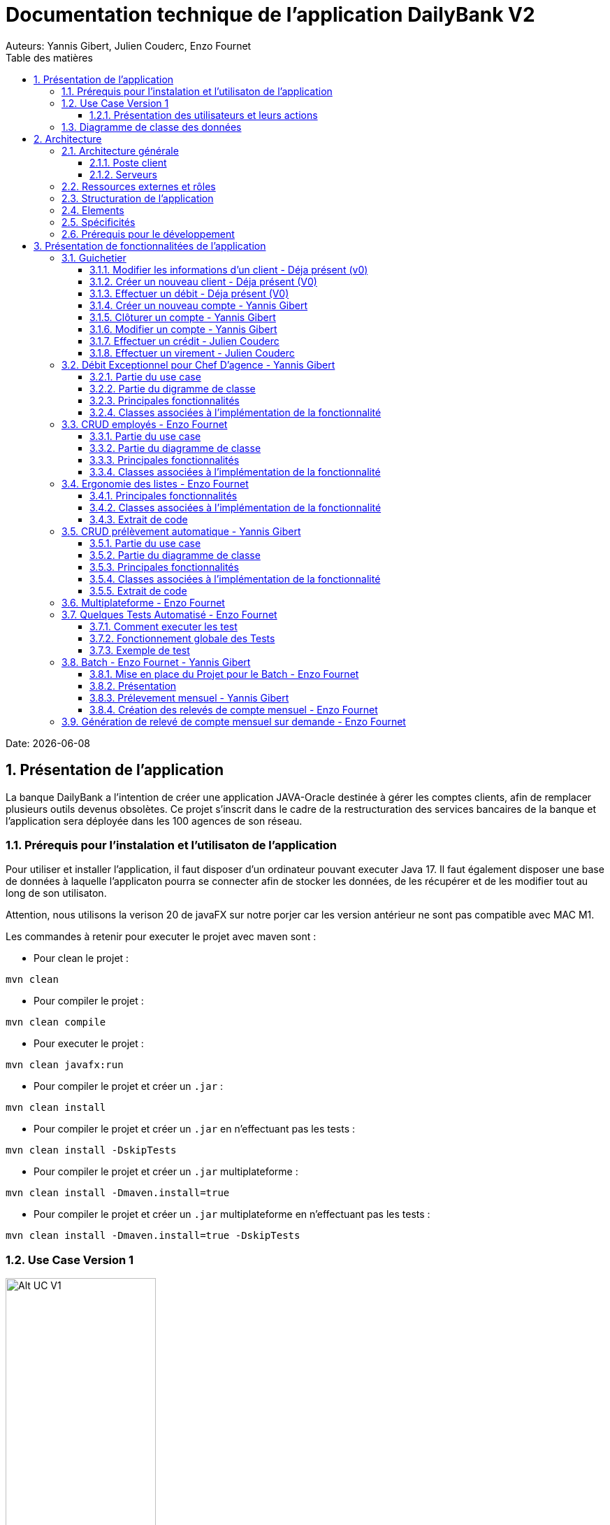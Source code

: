 = Documentation technique de l'application DailyBank V2
:doctype: book
:toc: center
:toclevels: 3
:toc-title: Table des matières
:sectnums:
Auteurs: Yannis Gibert, Julien Couderc, Enzo Fournet

Date: {docdate}

== Présentation de l'application

La banque DailyBank a l'intention de créer une application JAVA-Oracle destinée à gérer les comptes clients, afin de remplacer plusieurs outils devenus obsolètes. Ce projet s'inscrit dans le cadre de la restructuration des services bancaires de la banque et l'application sera déployée dans les 100 agences de son réseau.

=== Prérequis pour l'instalation et l'utilisaton de l'application

Pour utiliser et installer l'application, il faut disposer d'un ordinateur pouvant executer Java 17. Il faut également disposer une base de données à laquelle l'applicaton pourra se connecter afin de stocker les données, de les récupérer et de les modifier tout au long de son utilisaton.

Attention, nous utilisons la verison 20 de javaFX sur notre porjer car les version antérieur ne sont pas compatible avec MAC M1.

Les commandes à retenir pour executer le projet avec maven sont :

- Pour clean le projet : 
```bash
mvn clean
```
- Pour compiler le projet : 
```bash
mvn clean compile
```
- Pour executer le projet : 
```bash
mvn clean javafx:run
```
- Pour compiler le projet et créer un ``.jar`` : 
```bash
mvn clean install
```
- Pour compiler le projet et créer un ``.jar`` en n'effectuant pas les tests :  
```bash
mvn clean install -DskipTests
```
- Pour compiler le projet et créer un ``.jar`` multiplateforme : 
```bash
mvn clean install -Dmaven.install=true
```
- Pour compiler le projet et créer un ``.jar`` multiplateforme en n'effectuant pas les tests : 
```bash
mvn clean install -Dmaven.install=true -DskipTests
```

=== Use Case Version 1

image::RessourceAdoc/img/uc-initialv1.svg[Alt UC V1, 50%]


==== Présentation des utilisateurs et leurs actions

Dans la version actuelle du système, nous conservons les deux types d'utilisateurs existants : le chef d'agence et les guichetiers. Cependant, le chef d'agence bénéficie de privilèges et de droits supplémentaires au sein de son agence bancaire par rapport aux guichetiers.

En tant que chef d'agence, il est responsable de la gestion de son agence et dispose de droits étendus. Outre la possibilité de rendre inactif un client inscrit dans son agence, le chef d'agence peut également gérer les employés de l'agence. Cette fonctionnalité permet au chef d'agence de gérer efficacement l'équipe et d'attribuer des tâches spécifiques à chaque employé.

Il est important de noter que cette fonctionnalité n'est pas réciproque, car elle respecte la hiérarchie des rôles au sein de l'agence bancaire. Ainsi, les guichetiers ne peuvent pas gérer les autres employés, se limitant à leurs propres tâches et responsabilités.

Pour les guichetiers, en plus des fonctionnalités présentes dans la version précédente, telles que la modification des informations client, la création de nouveaux comptes et la consultation des comptes, des fonctionnalités supplémentaires sont ajoutées. Les guichetiers peuvent désormais créer de nouveaux comptes pour les clients, créditer les comptes des clients, effectuer des virements de compte à compte, ainsi que clôturer les comptes sélectionnés.

Ces nouvelles actions offrent aux guichetiers une plus grande autonomie et leur permettent d'effectuer des opérations courantes de gestion de compte de manière plus complète. Cependant, il est essentiel de prendre en compte les problématiques et les contraintes liées à ces utilisations afin de garantir la sécurité des transactions et la conformité aux règles bancaires en vigueur.

=== Diagramme de classe des données

Le diagramme de classes suivant représente la base de données pour notre systèm de gestion bnacaire DayliBank. 
Si dessous voila une explication des différentes classes et de leurs relations.

- Employe: Cette classe représente un employé de la banque. Elle a des attributs tels que nom, prenom, droitAcces, login et motPasse. On peut voir qu'il y a deux types d'employés définis par leurs relations avec la classe AgenceBancaire : ChefAgence (0..1) et Guichetiers (*). Cela signifie qu'une agence bancaire peut avoir un ou pas de chef d'agence et un nombre quelconque de guichetiers.

- AgenceBancaire: Cette classe représente une agence bancaire avec des attributs tels que nomAg et adressePostaleAg. Elle est liée aux classes Employe, Client et CompteCourant montrant les différentes interactions possibles dans l'agence
.
- Client: Cette classe représente un client de la banque. Un client peut avoir plusieurs comptes (CompteCourant) et est associé à une AgenceBancaire. Un attribut particulier ici est estInactif, qui indique si le compte du client est inactif.
CompteCourant: Cette classe représente un compte courant d'un client dans la banque. Il a des attributs comme idNumCompte, debitAutorise et solde. Une version du diagramme inclut l'attribut estCloturé qui indique si le compte est fermé. Chaque CompteCourant peut avoir plusieurs Operation et est géré par une AgenceBancaire.

- Operation et TypeOperation: Ces classes représentent les différentes opérations qui peuvent être effectuées sur un compte. Chaque opération a un montant, une date d'opération, et une date de valeur. Chaque opération est également liée à un TypeOperation (par exemple, chèque, retrait CB, paiement CB, virement).

- En version 2, nous introduiront les classes PrelevementAutomatique, Emprunt et AssuranceEmprunt. PrelevementAutomatique est une opération spécifique liée à CompteCourant. Emprunt est une classe qui représente un emprunt qu'un client peut avoir, avec des détails comme le taux d'emprunt, le capital, la durée et la date de début. Un Emprunt peut être couvert par une AssuranceEmprunt.

Chaque classe représente une table dans la base de données, et chaque instance (ou objet) de la classe représente une ligne dans cette table. Les attributs de la classe sont les colonnes de la table. Les relations entre les classes (indiquées par les lignes dans le diagramme) représentent les relations entre les tables dans la base de données, qui sont généralement mises en œuvre par des clés étrangères.

.Diagramme de classe de la base de données
image::RessourceAdoc/img/dc-initialv1.svg[Alt DC V1, 75%]


== Architecture

=== Architecture générale

L'utilisation de l'application "DailyBank" par les employés est globalement simple et intuitive. Bien qu'elle ne respecte pas toutes les règles de conception d'une interface optimale, comme la règle des trois clics pour accéder rapidement aux informations, l'application reste claire et facile à comprendre.

Son architecture centralisée contribue également à sa facilité de compréhension. Les différents éléments et fonctionnalités sont organisés de manière logique, ce qui permet aux utilisateurs de naviguer efficacement dans l'application et d'accéder aux informations nécessaires.

.Diagramme d'architecture de l'application
image::RessourceAdoc/img/archi.png[Alt Architecture, 75%]

==== Poste client

L'application est conçue pour être utilisée par n'importe quel employé, indépendamment de son poste de travail au sein de l'agence bancaire. Cela signifie que toutes les modifications ou ajouts de données effectués depuis un poste de travail sont directement synchronisés avec la base de données de l'application.

Chaque poste de travail est dédié à un employé spécifique de l'agence bancaire. Ainsi, lorsque l'employé effectue des actions dans l'application, telles que la modification d'informations client ou l'exécution de transactions, ces changements sont immédiatement enregistrés dans la base de données centrale. Cela permet d'assurer que toutes les données sont mises à jour et cohérentes, quel que soit le poste de travail utilisé.

==== Serveurs

L'application dispose d'une base de données dédiée qui permet de stocker toutes les informations spécifiques à une agence bancaire. Cette base de données contient différentes catégories d'informations, notamment :

* Les employés : La base de données conserve les détails des employés de l'agence, tels que leurs noms, leurs identifiants, leurs rôles et leurs informations de contact. Cela permet de gérer et de suivre les informations relatives au personnel de l'agence.

* Les clients : Les informations des clients sont également enregistrées dans la base de données. Cela inclut les détails personnels des clients, tels que leurs noms, adresses, numéros de téléphone, ainsi que d'autres informations pertinentes. Ces données permettent de suivre les relations avec les clients et de fournir un service personnalisé.

* Les comptes des clients : La base de données stocke les informations sur les comptes bancaires des clients. Cela comprend les numéros de compte, les soldes, les types de comptes et les historiques des transactions. Ces données permettent de gérer les comptes clients, les mouvements d'argent et les opérations bancaires courantes.

* Les opérations effectuées depuis un compte : La base de données enregistre les différentes opérations effectuées à partir des comptes des clients, telles que les dépôts, les retraits, les virements et les paiements. Ces informations sont essentielles pour suivre les activités financières des clients et maintenir un registre précis des transactions.*

=== Ressources externes et rôles

Dans le cadre du projet, l'application "DailyBank" a été développée en utilisant le langage de programmation Java. Le fichier de l'application a une extension ".jar", qui offre des avantages pour stocker l'ensemble des définitions de classes et leurs métadonnées, constituant ainsi le programme dans son intégralité.

Pour utiliser cette application de gestion des comptes clients, les employés doivent s'assurer que leurs postes de travail disposent de la version 1.8 de Java Runtime Environment (JRE). La présence de la JRE 1.8 est essentielle pour exécuter correctement l'application.

Dans le contexte de "DailyBank", la bibliothèque utilisée est au format jar. De plus, l'application repose sur un fichier spécifique appelé "ojdbc6.jar", qui est un pilote JDBC d'Oracle. Ce pilote fournit une connectivité entre la base de données Oracle et l'interface de programmation d'application JDBC disponible en Java.

Ces ressources externes, telles que le fichier jar de l'application et le pilote JDBC, jouent un rôle crucial dans le bon fonctionnement de l'application "DailyBank". Ils permettent d'assurer la compatibilité, la connectivité et l'accès aux fonctionnalités nécessaires pour interagir avec la base de données et fournir une expérience utilisateur fluide et fiable.

=== Structuration de l'application

[source]
----
.── application
│   ├── application.control
│   ├── application.tools
│   └── application.view
└── model
    ├── model.data
    └── model.orm
        └── model.orm.exception
----



=== Elements

Le code de l’application est fourni dans 1 package principal étant application et dont celui-ci est constitué de 4 sous-packages principaux :

____
* control
* tools
* view
* model
____

Ces packages suivent le principe de structuration couramment utilisé dans les applications web, appelé Modèle-Vue-Contrôleur (MVC).

Le Modèle-Vue-Contrôleur est une méthodologie ou un motif de conception qui permet de lier l'interface utilisateur avec les modèles de données sous-jacents. Cela est particulièrement utile dans le développement d'applications web, car il facilite la structuration du projet en trois parties distinctes : le modèle, la vue et le contrôleur.

Le modèle représente les données et la logique métier de l'application. Il s'agit de la couche qui interagit avec la base de données et gère les opérations de manipulation des données.

La vue est responsable de l'interface utilisateur et de l'affichage des données. Elle présente les informations au format approprié pour les utilisateurs et permet leur interaction avec l'application.

Le contrôleur agit en tant qu'intermédiaire entre le modèle et la vue. Il reçoit les actions et les requêtes de l'utilisateur, traite ces informations, effectue les opérations nécessaires sur le modèle et met à jour la vue en conséquence.

En utilisant le modèle MVC, on peut mieux organiser le code de l'application, faciliter la maintenance et permettre la réutilisation des composants. Cela se traduit par une réduction du temps de développement et une meilleure gestion de l'interface utilisateur dans le cadre d'un projet technique.

=== Spécificités

Le package "application" est le package principal de l'application "DailyBank". Comme expliqué précédemment dans la section de structuration en packages de l'application, ce package contient trois sous-packages, dont les sous-packages "view" et "control" font partie du modèle MVC.

____
* Le sous-package "control" regroupe des classes qui facilitent la communication entre les classes du modèle et la vue. Ces classes sont responsables de l'affichage des différentes fenêtres ou sous-fenêtres de l'application "DailyBank".

* Le sous-package "tools", comme son nom l'indique, contient des classes qui fournissent des outils pour gérer certaines parties du code de l'application. Cela inclut la gestion des droits, des opérations et des pop-ups, entre autres.

* Le sous-package "view" regroupe un ensemble de classes qui représentent les différents éléments de l'interface utilisateur, tels que les boutons, les listes, etc. Il contient également les "controllers" des différentes fenêtres ou sous-fenêtres, associés à leurs fichiers FXML respectifs.
____

Le sous-package principal "model" correspond à la partie "modèle" de l'acronyme MVC. Ce package est responsable de la représentation de la structure des données dans l'application logicielle, et il contient également la classe principale associée. Contrairement aux deux autres packages, il ne contient aucune information liée à l'interface utilisateur. Voici une description détaillée de chaque sous-package :

____
* Le sous-package "data" contient des classes qui représentent l'environnement d'une application de gestion de comptes clients, tels que l'agence bancaire, ses employés, les clients, leurs comptes et les différentes opérations disponibles. Ces classes définissent la structure des données et fournissent des méthodes pour interagir avec elles.

* Le sous-package "orm" regroupe des classes qui permettent de lier le code Java à la base de données utilisée par l'application. Ces classes facilitent l'accès et la manipulation des informations stockées dans la base de données. Elles sont responsables de l'initialisation des données nécessaires à l'application, ainsi que de la création, de la mise à jour et de la récupération des informations.

* Le sous-package "orm.exception" contient des classes qui gèrent les erreurs ou les exceptions pouvant se produire dans l'application. Ces classes fournissent des mécanismes de gestion des erreurs, de notification et de traitement appropriés lorsqu'une exception survient lors de l'accès ou de la manipulation des données.
____

=== Prérequis pour le développement


Pour les personnes chargées de maintenir l'application, effectuer des tests de fonctionnement ou mettre en œuvre de nouvelles fonctionnalités, plusieurs éléments sont nécessaires.

Tout d'abord, il est impératif d'avoir une version 1.8 de la machine virtuelle Java (JRE) installée. Cela garantit la compatibilité avec l'application.

Ensuite, il est recommandé d'utiliser un environnement de développement intégré (IDE) tel que Eclipse ou IntelliJ IDEA. Ces IDE offrent des fonctionnalités avancées pour observer et interagir avec le code source de l'application.

Il est également important de disposer d'un Workspace configuré en JavaFX avec une version du JDK en 1.8. Cela permet d'assurer la compatibilité avec les fonctionnalités spécifiques à JavaFX. De plus, l'intégration du logiciel SceneBuilder dans le buildpath est recommandée pour faciliter l'interaction avec les fichiers FXML de l'application "DailyBank".


== Présentation de fonctionnalitées de l'application
=== Guichetier

==== Modifier les informations d'un client - Déja présent (v0)

Un chef d’agence ou un guichetier peut modifier les informations d’un client selon les actualités tournant autour de celui-ci. Ces informations peuvent concerner le nom ou le prénom du client, son adresse, ses moyens de communication ou encore son évolutivité dans son agence bancaire, c’est-à-dire son activité.

Use case : 

.diagram de cas d'utilisation de modification d'un client
image::RessourceAdoc/img/modifinfoclient.png[Alt modif client, 25%]

Partie du diagramme de classe : 

.extrait digram de la BD - classe client
image::RessourceAdoc/img/clientdc.png[Alt DC V1, 25%]

Cette tâche n’inclut seulement qu’une classe dans le diagramme de classes V1 : la classe Client. Cette classe est, de ce fait, dédiée à la modification des informations d’un client et par conséquent, à la mise à jour des données sur la base de données.

===== Principales fonctionnalités

Les principales fonctionnalités ont été introduites de manière brève dans l’introduction de cette opération. Pour plus de détails, veuillez vous référer à la documentation utilisateur.

===== Classes impliquées à l'implémentation de la fonction

Côté application.tools :

* CategorieOperation.java

* ConstantesIHM.java

Côté application.control :

* ClientEditorPane.java

* ClientManagement.java

* ExceptionDialog.java

Côté application.view :

* ClientEditorPaneController.java

* ClientManagementController.java

Côté model.data :

* Client.java

Côté model.orm / model.orm.exception :

* AccessClient.java

* ApplicationException.java

* DatabaseConnexionException.java

* DataAccessException.java

===== Eléments à connaître / spécificités

L’élément à connaître pour cette tâche est une fonction et celle-ci réside dans la classe ClientsManagement.java : modifierClient(Client c).


==== Créer un nouveau client - Déja présent (V0)

Un chef d’agence ou un guichetier peut créer/ insérer les informations d’un client. Ces informations peuvent concerner le nom ou le prénom du client, son adresse, ses moyens de communication (mail ou téléphone) ou encore son évolutivité dans son agence bancaire, c’est-à-dire son activité, s’il est actif ou non.

Use case : 

.diagram de cas d'utilisation de création d'un client
image::RessourceAdoc/img/creernewclient.png[Alt DC V1, 25%]

Partie du diagramme de classe : 

.extrait digram de la BD - classe client
image::RessourceAdoc/img/clientdc.png[Alt DC V1, 25%]

Cette tâche n’inclut seulement qu’une classe dans le diagramme de classes V1 : la classe Client. Cette classe est, de ce fait, dédiée à la création/insertion des informations d’un client et par conséquent, à l’insertion des données sur la base de données.

===== Principales fonctionnalités 

Les principales fonctionnalités ont été introduites de manière brève dans l’introduction de cette opération. Pour plus de détails, veuillez vous référer à la documentation utilisateur.

===== Classes impliquées de cette action, plusieurs classes ont été impliquées:

Côté application.tools :

* CategorieOperation.java

* ConstantesIHM.java

Côté application.control :

* ClientEditorPane.java

* ClientManagement.java

* ExceptionDialog.java

Côté application.view :

* ClientEditorPaneController.java

* ClientManagementController.java

Côté model.data :

* Client.java

===== Eléments à connaître / spécificités

L’élément à connaître pour cette tâche est une fonction et celle-ci réside dans la classe ClientsManagement.java : nouveauClient().

==== Effectuer un débit - Déja présent (V0)

Débiter un compte permet de retirer une somme d’argent depuis un compte bancaire sélectionné associé à un client. Il est impossible d'effectuer un débit d'un montant négatif ou nul. De plus, le nouveau solde du compte lors d'un débit ne doit pas dépasser le découvert maximum autorisé.

===== Partie du use case

.diagram de cas d'utilsation de gestion des compte - débit et crédit
image::RessourceAdoc/img/créditerdébiter.png[Alt debit, 50%]

===== Partie du diagramme de classe

.extrait digram de la BD - classe compte et opération
image::RessourceAdoc/img/dcvirement.png[Alt dc virement, 50%]

Dans ce diagramme de classes, la tâche "Débit" est représentée par trois classes distinctes :

* La classe "CompteCourant" est utilisée uniquement pour la lecture des informations d'un compte. Elle ne modifie pas les données du compte, mais permet d'accéder aux informations le concernant.

* La classe "TypeOperation" est également dédiée à la lecture seule. Elle caractérise le type d'opération, sans interagir avec les données elles-mêmes.

* En revanche, la classe "Operation" utilise les données fournies par l'utilisateur. Elle ne se limite pas à la lecture, mais interprète ces données pour effectuer l'opération de débit. Elle est responsable de la manipulation et de la mise à jour des informations relatives à cette opération.

===== Principales fonctionnalités

Une brève introduction des principales fonctionnalités de cette opération a été présentée précédemment. Pour obtenir des informations plus détaillées, veuillez consulter la documentation utilisateur. Elle fournira des explications approfondies sur les différentes fonctionnalités et leur utilisation dans le cadre de cette opération spécifique.

===== Classes associées à l'implémentation de la fonctionnalité

Pour l’implémentation de cette action, plusieurs classes ont été impliquées :

*Côté ``application.tools`` :* +
____

• CategorieOperation.java

• ConstantesIHM.java
____

*Côté ``application.control`` :* +
____
• _CompteManagement.java_
• _CompteEditorPane.java_
• _ExceptionDialog.java_
____

*Côté ``application.view`` :* +
____
• _CompteManagementController.java_
____

*Côté ``model.data`` :* +
____
• _Compte.java_
____

*Côté ``model.orm / model.orm.exception`` :* +
____
• _AccessCompteCourant.java_
• _ApplicationException.java_
• _DatabaseConnexionException.java_
• _DataAccessException.java_
____

===== Extrait d'un code

.extrait du code
image::RessourceAdoc/img/CodeDébiter.png[Alt code debiter, 50%]

Ce code est essentiel pour enregistrer les débits dans la base de données SQL, en fonction de la procédure "Débiter". Il gère également les types d'opérations et les montants à débiter.

==== Créer un nouveau compte - Yannis Gibert

Le chef d'agence ou le guichetier a la possibilité de créer un compte courant pour un client et de saisir les informations correspondantes, telles que le débit autorisé et le premier dépôt du compte.

===== Partie du use case : 

.diagram de cas d'utilisation de création d'un compte
image::RessourceAdoc/img/creercompte.png[Alt creer compte, 25%]

===== Partie du diagramme de classe : 

.extrait digram de la BD - classe CompteCourant
image::RessourceAdoc/img/dcCompteCourant.png[Alt dc compte, 25%]

La tâche concerne exclusivement la classe Client de la version 1 du diagramme de classes. Cette classe est spécifiquement conçue pour la modification des informations d'un client et de ses comptes, ce qui implique la mise à jour des données dans la base de données.

===== Classes impliquées à l'implémentation de la fonction

Voici toutes les classes impliquées pour cette action :

Côté application.tools :

* CategorieOperation.java

* EditionMode.java

Côté application.control :

* CompteManagement.java

* CompteEditorPane.java

* ExceptionDialog.java

Côté application.view :

* CompteManagementController.java

Côté model.data :

* Compte.java

Côté model.orm / model.orm.exception :

* Access_BD_CompteCourant.java

* ApplicationException.java

* DatabaseConnexionException.java

* DataAccessException.java

===== Eléments à connaître / spécificités

Ici, lorsque nous ajoutons un compte à la base de données, si l’on renseigne un découvert autorisé positif, celui-ci deviendra négatif lors de l’ajout, nous adoptons la méthode updateCompte implémenté de la classe Access_BD_CompteCourant

.extrait du code
image::RessourceAdoc/img/expliUpdateCompte.png[Alt update compte, 75%]

===== Commentaire

Toutes les méthodes ajoutées sont commentées afin de permettre une meilleure compréhension.

==== Clôturer un compte - Yannis Gibert

===== Partie du use case :

.diagram de cas d'utilisation de clôture d'un compte
image::RessourceAdoc/img/cloturercompte.png[Alt cloturer compte, 25%]

===== Partie du diagramme de classe : 

.extrait digram de la BD - classe CompteCourant
image::RessourceAdoc/img/dcCompteCourant.png[Alt dc compte, 25%]

===== Principales fonctionnalités : 

Les principales fonctionnalités ont été succinctement présentées dans l'introduction de cette opération. Pour obtenir des informations plus détaillées, veuillez consulter la documentation utilisateur.

===== Classes impliquées à l'implémentation de la fonction

Pour l'implémentation de cette action, plusieurs classes ont été impliquées

Côté application.tools :

* CategorieOperation.java

* EditionMode.java

Côté application.control :

* CompteManagement.java

* ExceptionDialog.java

Côté application.view :

* CompteManagementController.java

Côté model.data :

* Compte.java

Côté model.orm / model.orm.exception :

* Access_BD_CompteCourant.java

* ApplicationException.java

* DatabaseConnexionException.java

* DataAccessException.java

===== Eléments à connaître / spécificités 

Afin de pouvoir cloturer le compte le solde de ce dernier doit être égal à 0.

.extrait du code
image::RessourceAdoc/img/ExpliCloturerCompte.png[Alt expli cloturer compte, 75%]

===== Commentaire

Toutes les méthodes ajoutées sont commentées afin de permettre une meilleure compréhension.

==== Modifier un compte - Yannis Gibert

Un chef d'agence ou un guichetier peut modifier les informations d'un compte client. La seule information modifiable est le découvert autorisé.

===== Partie du use case : 

.diagram de cas d'utilisation de modification d'un compte
image::RessourceAdoc/img/modifiercompte.png[Alt modifier compte courant, 25%]

===== Partie du diagramme de classe : 

.extrait digram de la BD - classe CompteCourant
image::RessourceAdoc/img/dcCompteCourant.png[Alt dc compte courant, 25%]

Cette tâche inclut qu'une classe dans le diagramme de classes V1 : la classe Compte. Cette classe est dédié à la modification des informations du compte sélectionné et à la mise à jour des données dans la base de données.

===== Classes impliquées à l'implémentation de la fonction

Pour l'implémentation de cette action, plusieurs classes ont été impliquées :

Côté application.tools :

* CategorieOperation.java

* EditionMode.java

Côté application.control :

* CompteManagement.java

* ExceptionDialog.java

Côté application.view :

* CompteManagementController.java

Côté model.data :

* Compte.java

Côté model.orm / model.orm.exception :

* Access_BD_CompteCourant.java

* ApplicationException.java

* DatabaseConnexionException.java

* DataAccessException.java

===== Eléments à connaître / spécificités 

Ici, lorsque nous modifions un compte de la base de données, si l’on renseigne un découvert autorisé positif, celui-ci deviendra négatif lors de la modification, nous adoptons la méthode updateCompte implémenté de la classe Access_BD_CompteCourant

.extrait du code
image::RessourceAdoc/img/expliUpdateCompte.png[Alt update compte, 75%]

===== Commentaire

Toutes les méthodes ajoutées sont commentées afin de permettre une meilleure compréhension.

==== Effectuer un crédit - Julien Couderc

Créditer un compte permet d'ajouter une somme d’argent depuis un compte bancaire sélectionné associé à un client. Il est impossible d'effectuer un crédit d'un montant négatif ou nul. De plus, le crédit ne doit pas dépasser 1 milion d'euros.

===== Partie du use case

.diagram de cas d'utilisation de crédit et débit
image::RessourceAdoc/img/créditerdébiter.png[Alt crédit, 50%]

===== Partie du diagramme de classe

.extrait digram de la BD - classe CompteCourant Opération et TypeOpération
image::RessourceAdoc/img/dcvirement.png[Alt dc virement, 50%]

Dans ce diagramme de classes, la tâche "Crédit" est représentée par trois classes distinctes :

* La classe "CompteCourant" est utilisée uniquement pour la lecture des informations d'un compte. Elle ne modifie pas les données du compte, mais permet d'accéder aux informations le concernant.

* La classe "TypeOperation" est également dédiée à la lecture seule. Elle caractérise le type d'opération, sans interagir avec les données elles-mêmes.

* En revanche, la classe "Operation" utilise les données fournies par l'utilisateur. Elle ne se limite pas à la lecture, mais interprète ces données pour effectuer l'opération de débit. Elle est responsable de la manipulation et de la mise à jour des informations relatives à cette opération.

===== Principales fonctionnalités

Une brève introduction des principales fonctionnalités de cette opération a été présentée précédemment. Pour obtenir des informations plus détaillées, veuillez consulter la documentation utilisateur. Elle fournira des explications approfondies sur les différentes fonctionnalités et leur utilisation dans le cadre de cette opération spécifique.

===== Classes associées à l'implémentation de la fonctionnalité et fonctionnement

Pour l’implémentation de cette action, plusieurs classes ont été impliquées :

*Côté ``application.tools`` :* +
____
• _CategorieOperation.java_
• _ConstantesIHM.java_
____

*Côté ``application.control`` :* +
____
• _OperationManagement.java_
• _OperationEditorPane.java_
____

*Côté ``application.view`` :* +
____
• _OperationManagementController.java_
• _OperationEditorPaneController.java_
____

*Côté ``model.data`` :* +
____
• _Operation.java_
• _TypeOperation.java_
____

*Côté ``model.orm / model.orm.exception`` :* +
____
• _AccessOperation.java_
• _DatabaseConnexionException.java_
• _DataAccessException.java_
____

Voici le fonctionnement :
____
• _AccessOperation.java_
• _DatabaseConnexionException.java_
• _DataAccessException.java_
____


===== Extrait d'un code

.extrait du code
image::RessourceAdoc/img/CodeCréditer.png[Alt code crediter, 75%]

Ce code est essentiel pour enregistrer les crédits dans la base de données SQL, en fonction de la procédure "Créditer". Il gère également les types d'opérations et les montants à créditer.

==== Effectuer un virement - Julien Couderc

Effectuer un virement permet de faire un crédit d'un compte et faire un débit à un autre compte. Pour effectuer cela, il faut que le montant sélectionné ne soit pas négatif ou égal à 0. De plus, il ne doit pas dépasser les 1 million d'euros mais aussi, il faut que le solde du compte qui effectue le virement ne dépasse pas le découvert maximum autorisé.

===== Partie du use case

.diagram de cas d'utilisation de virement
image::RessourceAdoc/img/virementcompte.png[Alt uc virement, 50%]

===== Partie du diagramme de classe

.extrait digram de la BD - classe CompteCourant, Opération et TypeOpération
image::RessourceAdoc/img/dcvirement.png[Alt dc virement, 50%]

Le processus de virement implique trois classes dans le diagramme de classes :

* La classe CompteCourant est dédiée à la lecture des informations du compte courant, sans les modifier.

* La classe TypeOperation est également dédiée à la lecture et caractérise uniquement le type d'opération sans interaction.

* La classe Operation utilise les données fournies par l'utilisateur. Elle ne se limite pas à la lecture des données, mais les interprète pour effectuer l'opération de virement. Cela nécessite de définir les données et d'effectuer l'ajout nécessaire pour réaliser le virement.

===== Principales fonctionnalités


===== Classes associées à l'implémentation de la fonctionnalité

Pour l’implémentation de cette action, plusieurs classes ont été impliquées :

*Côté ``application.tools`` :* +
____
• _CategorieOperation.java_
• _ConstantesIHM.java_
____

*Côté ``application.control`` :* +
____
• _OperationManagement.java_
• _OperationEditorPane.java_
____

*Côté ``application.view`` :* +
____
• _OperationManagementController.java_
• _OperationEditorPaneController.java_
____

*Côté ``model.data`` :* +
____
• _CompteCourant.java_
____

*Côté ``model.orm / model.orm.exception`` :* +
____
• _AccessCompteCourant.java_
• _DatabaseConnexionException.java_
• _DataAccessException.java_
____

===== Extrait d'un code

.extrait du code
image::RessourceAdoc/img/image.png[Alt code virement, 75%]

.extrait du code
image::RessourceAdoc/img/codeVirement.png[Alt code virement, 75%]

Ce code est essentiel pour enregistrer les virements dans la base de données SQL, en fonction de la procédure "enregistrerVirement". Il gère également les types d'opérations et les montants à virer.
Lorsqu'on effectue un virement, on fait un débit du côté du compte source et on réalisé un crédit vers le compte du destinataire.


=== Débit Exceptionnel pour Chef D'agence - Yannis Gibert

Le Chef d'agence peut lors d'un débit choisir si ce dernier est un débit exceptionnel ou non, dans le cas ou il choisit que ce débit sera exceptionnel alors le débit se fera en ignorant le Découvert Autorisé si ce dernier est dépasé.

==== Partie du use case

.diagram de cas d'utilisation de débit exceptionnel 

image::RessourceAdoc/img/UseCaseExceptionnel.png[Alt ucExceptionnel, 50%]

==== Partie du digramme de classe

.extrait digram de la BD - classe compte et opération
image::RessourceAdoc/img/dcvirement.png[Alt dc virement, 50%]

Dans ce diagramme de classes, la tâche "Débit" est représentée par trois classes distinctes :

* La classe "CompteCourant" est utilisée uniquement pour la lecture des informations d'un compte. Elle ne modifie pas les données du compte, mais permet d'accéder aux informations le concernant.

* La classe "TypeOperation" est également dédiée à la lecture seule. Elle caractérise le type d'opération, sans interagir avec les données elles-mêmes.

* En revanche, la classe "Operation" utilise les données fournies par l'utilisateur. Elle ne se limite pas à la lecture, mais interprète ces données pour effectuer l'opération de débit. Elle est responsable de la manipulation et de la mise à jour des informations relatives à cette opération.

==== Principales fonctionnalités

Une brève introduction des principales fonctionnalités de cette opération a été présentée précédemment. Pour obtenir des informations plus détaillées, veuillez consulter la documentation utilisateur. Elle fournira des explications approfondies sur les différentes fonctionnalités et leur utilisation dans le cadre de ces opérations spécifique.

==== Classes associées à l'implémentation de la fonctionnalité

Pour l’implémentation de cette action, plusieurs classes ont été impliquées :

*Côté ``application.tools`` :* +
____

• CategorieOperation.java

• ConstantesIHM.java
____

*Côté ``application.control`` :* +
____
• _CompteManagement.java_
• _CompteEditorPane.java_
• _ExceptionDialog.java_
____

*Côté ``application.view`` :* +
____
• _CompteManagementController.java_
____

*Côté ``model.data`` :* +
____
• _Compte.java_
____

*Côté ``model.orm / model.orm.exception`` :* +
____
• _AccessCompteCourant.java_
• _ApplicationException.java_
• _DatabaseConnexionException.java_
• _DataAccessException.java_
____

===== Extrait d'un code

.extrait du code
image::RessourceAdoc/img/CodeDébiter.png[Alt code debiter, 50%]

Ce code est essentiel pour enregistrer les débits dans la base de données SQL, en fonction de la procédure "Débiter". Il gère également les types d'opérations et les montants à débiter.



===  CRUD employés - Enzo Fournet

Le CRUD permet de créer, lire, mettre à jour et supprimer des employés. Il est possible de créer un employé, de le lire, de le modifier et de le supprimer. Il est également possible de lire tous les employés enregistrés dans la base de données.

==== Partie du use case

.diagram de cas d'utilisation de CRUD employés
image::RessourceAdoc/img/CRUDEmpl.png[Alt CRUD, 50%]

==== Partie du diagramme de classe

.extrait digram de la BD - classe Employe
image::RessourceAdoc/img/Empl.png[Alt dc CRUD, 50%]

Dans ce diagramme de classes, la tâche "CRUD" n'est vraiment représenté mais :

* La classe "Employe" est utilisée pour la lecture des informations d'un employé. Elle ne modifie pas les données de l'employé, mais permet d'accéder aux informations le concernant.

==== Principales fonctionnalités

Une brève introduction des principales fonctionnalités de cette opération a été présentée précédemment. Pour obtenir des informations plus détaillées, veuillez consulter la documentation utilisateur. Elle fournira des explications approfondies sur les différentes fonctionnalités et leur utilisation dans le cadre de ces opérations spécifique.

==== Classes associées à l'implémentation de la fonctionnalité

Pour l’implémentation de cette action, plusieurs classes ont été impliquées :

*Côté ``application.control`` :* +
____
• _EmployeEditorPane.java_

• _EmployeManagement.java_
____

*Côté ``application.view`` :* +

____
• _EmployeEditorPaneController.java_

• _EmployeManagementController.java_
____

*Côté ``model.data`` :* +
____
• _Employe.java_
____

*Côté ``model.orm / model.orm.exception`` :* +
____
• _Access_BD_Employe.java_
____

===  Ergonomie des listes - Enzo Fournet

L'ergonomie des listes permet d'utiliser le cliquedroit et le double clique pour intéragir avec la liste sans utiliser les boutons lattéraux. 

.Capture d'écran de l'ergonomie des listes - employés
image::RessourceAdoc/img/emplclickdroit.png[Alt ergonomie, 50%]

==== Principales fonctionnalités

==== Classes associées à l'implémentation de la fonctionnalité

Pour l’implémentation de cette action, plusieurs classes ont été impliquées :

*Côté ``application.view`` :* +

____
• _EmployeManagementController.java_
• _ClientManagementController.java_
____

==== Extrait de code

Si dessous le code ajouter à la classe `` employeManagementController.java `` pour l'ergonomie des listes. Le code ajouter à la class `` clientManagementController.java `` est sensiblement le même.

```java
    @FXML
	private void onClicList(MouseEvent event) {
		int selectedIndice = this.lvEmployes.getSelectionModel().getSelectedIndex();
		if (lvEmployes.getItems().size() != 0 && selectedIndice >= 0) {
			MouseButton mb = event.getButton();
			if (MouseButton.SECONDARY == mb) {
				Employe selectedEmploye = this.lvEmployes.getSelectionModel().getSelectedItem();
				Employe currentEmploye = this.dailyBankState.getEmployeActuel();
				contextMenu.hide();
				contextMenu = new ContextMenu();
				if (selectedEmploye.toString().equals(currentEmploye.toString())
						|| selectedEmploye.droitsAccess.equals("guichetier")) {
					MenuItem menuItem1 = new MenuItem("Modifier");
					menuItem1.setOnAction(e -> {
						doModifierEmploye();
					});
					contextMenu.getItems().add(menuItem1);
					if (!selectedEmploye.toString().equals(currentEmploye.toString())) {
						MenuItem menuItem2 = new MenuItem("Supprimer");
						menuItem2.setOnAction(e -> {
							doSupprimerEmploye();
						});
						contextMenu.getItems().add(menuItem2);
					}
					MenuItem menuItem3 = new MenuItem("Consulter");
					menuItem3.setOnAction(e -> {
						doConsulterEmploye();
					});
					contextMenu.getItems().add(menuItem3);
				} else {
					MenuItem menuItem = new MenuItem("Consulter");
					menuItem.setOnAction(e -> {
						doConsulterEmploye();
					});
					contextMenu.getItems().add(menuItem);
				}
				contextMenu.show(lvEmployes, event.getScreenX(), event.getScreenY());
			}
			if (MouseButton.PRIMARY == mb) {
				contextMenu.hide();
				if (event.getClickCount() > 1) {
					Employe selectedEmploye = this.lvEmployes.getSelectionModel().getSelectedItem();
					Employe currentEmploye = this.dailyBankState.getEmployeActuel();
					if (selectedEmploye.toString().equals(currentEmploye.toString())
							|| selectedEmploye.droitsAccess.equals("guichetier")) {
						doModifierEmploye();
					} else {
						doConsulterEmploye();
					}
				}
			}
		}
    }
```
En l'occurence ici, on utilise le clic droit pour afficher un menu contextuel avec les options "Modifier", "Supprimer" et "Consulter". On utilise également le double clic pour modifier un employé ou le consulter. Biensure les options proprosées dépendendses des droits de l'employé actuel sur l'employé sélectionné.

===  CRUD prélèvement automatique - Yannis Gibert

Le CRUD permet de créer, lire, mettre à jour et supprimer des prélèvements automatique. Il est possible de créer un employé, de le lire, de le modifier et de le supprimer. Il est également possible de lire tous les prélèvements automatique enregistrés dans la base de données.

==== Partie du use case

.diagram de cas d'utilisation du CRUD des prélèvements

image::RessourceAdoc/img/UseCaseCRUDPrelev.png[Alt ucPrelevement, 50%]

==== Partie du diagramme de classe

.extrait digram de la BD - classe compte et opération
image::RessourceAdoc/img/DiagrammeClassPrelev.png[Alt dc crudPrelevement, 50%]

==== Principales fonctionnalités


==== Classes associées à l'implémentation de la fonctionnalité



==== Extrait de code



===  Multiplateforme - Enzo Fournet

Un profil à était ajouter dans le pom.xml pour permettre de compiler le projet pour qu'il puisse être cross platefrome.

```xml
<profiles>
	<profile>
        <id>install-dependencies</id>
        <activation>
            <property>
                <name>maven.install</name>
            </property>
        </activation>
        <dependencies>
            <dependency>
                <groupId>org.openjfx</groupId>
                <artifactId>javafx-graphics<artifactId>
                <version>${javafx.version}</version>
                <classifier>win</classifier>
            </dependency>
            <dependency>
                <groupId>org.openjfx</groupId>
                <artifactId>javafx-graphics<artifactId>
                <version>${javafx.version}</version>
                <classifier>linux</classifier>
                <scope>compile</scope>
            </dependency>
            <dependency>
                <groupId>org.openjfx</groupId>
                <artifactId>javafx-graphics<artifactId>
                <version>${javafx.version}</version>
                <classifier>mac</classifier>
            </dependency>
        </dependencies>
    </profile>
</profiles>
```

Lors de la compilation, le profil est utilisé donc utilisé afin que les dépendance grahique de toutes les plateformes soient installées.

Avec cette commande : `` mvn clean install -Dmaven.install=true``

Attention, install lance aussi des tests dévelloper avec JUNIT 5 et testFX. Si vous ne souhaitez pas les éxecuter ou si les tests rencontre une erreur et quie vous souhaitez quand même compiler le projet, vous pouvez utiliser cette commande : 

`` mvn clean install -Dmaven.install=true -DskipTests=true``

``-DskipTests=true`` est l'argument supplémentaire qui permet de ne pas lancer les tests.

=== Quelques Tests Automatisé - Enzo Fournet

ATTENTION : Les tests fonctionne lors d'une execution depuis un terminal, ainsi que depuis VSCode mais ne fonctinne pas que Eclipse 2023, cependant ils fonctionne sur Eclipse 2022-12. Au cas ou les tests ne focntionnerai pas voici ci dessous des video de démo :

https://youtu.be/RYiIPmh0AP8[Demo VSCode]

https://youtu.be/0KjJjjqiQb0[Demo Terminal]

https://youtu.be/6NtRQUejEds[Demo Eclipse 2022-12]

J'ai pris l'initiative de dévelloper des test JavaFX afin de tester le bon fonctionnement de l'interface.
J'ai donc utilisé https://github.com/junit-team/junit5[JUnit 5] et https://github.com/TestFX/TestFX/issues/751[TestFX].
Je vais donc expliquer dans les grandes lignes mon systeme de tests.

==== Comment executer les test

Pour executer les test il existe deux solution :

* La première

`` mvn clean install ``

Cette commande permet de lancer la création du Jar du projet et donc lance dans la foulé les tests pour vérifier que l'app focntionne correctement.

* La seconde

`` mvn clean test ``

Cette commande permet tout simplement d'executer les tests.

==== Fonctionnement globale des Tests

Les tests sont plus pertinent s'ils sont executer tous ensemble mais ils peuvent et sont réalisé de façon à ce qu'il puisse être executer de façon indépendant.
Ils sont aussi utilisable même si la connexion automatique est utilisé et lors d'une execution individuel ou complète à chaque départ la base de donnée sera réinitialiser. Il vous sera donc indiqué d'attendre quelque dizaine de secondes au début de chque test.

A noter que le test `` testLogin `` permet vérifier que la connexion fonctionne correctement et si cela échoue les autres tests ne s'executeront pas.

Ci dessous vous retrouverai quelque exemple sur le fcontionnement de ces tests.

==== Exemple de test

Ci dessous un exemple de test qui permet de 

```java
@Test
    public void testListEmploye() {
        int nbEmployeBD = 0;
        int nbEmployeLV = 0;
        ArrayList<Employe> employesBD = null;
        ArrayList<Employe> employesLV = null;
        Employe employeBD = null;
        Employe employeLV = null;

        this.clickOn("Gestion");
        this.clickOn("#mitemEmploye");

        //récupérer le nombre d'employe dans la liste view affcihée
        ListView lvEmployes = this.find("#lvEmployes");
        nbEmployeLV = lvEmployes.getItems().size();

        //récupérer le nombre d'employe dans la BD
        Access_BD_Test access_BD_Test = new Access_BD_Test();
        try {
            nbEmployeBD = access_BD_Test.getNumberEmploye();
        } catch (DataAccessException | DatabaseConnexionException e) {
            e.printStackTrace();
            System.exit(1);
        }

        //verifier que le nombre d'employe dans la BD est le même que dans la liste view
        assertEquals(nbEmployeLV, nbEmployeBD);

        try {
            employesBD = access_BD_Test.getAllEmploye();
        } catch (Exception e) {
            assertEquals(true, false, e.toString());
            e.printStackTrace();
        }
        employesLV = new ArrayList<>(lvEmployes.getItems());

       //foreach dans deux ArrayList à la fois  pour vérifier que les employes sont les mêmes
        for(int i = 0; i < employesBD.size() && i < employesLV.size(); i++) {
            employeBD = employesBD.get(i);
            employeLV = employesLV.get(i);
            assertEquals(employeBD.toString(), employeLV.toString());
        }
    }
```

Cette méthode permet de vérifier que la liste des employés affiché dans l'interface est la même que celle de la base de données.
Pour cela, on récupère le nombre d'employé dans la liste view et dans la base de données. Si ces deux nombres sont égaux, on récupère les employés de la base de données et de la liste view et on les compare un par un afin de vérifier qu'ils sont tous les mêmes.

Lors de la récupération de la liste des employés sur l'application, on utilise la méthode find() qui permet de récupérer un élément de l'interface en fonction de son id, ou même du text présent sur l'élément en question. 
Cette méthode est aussi trés efficace puisque elle est capable de rechercher les node (élément de l'interface) seulement dans la prtie de l'interface en premier plan au moment de l'execution du test. Cela permet de ne pas recupérer des éléement qui proviendrait de fenêtre qui ne sont pas affiché à l'écran ou qui sont caché par d'autre.

La méthode find() retourne un objet de type Node qui est un objet de base de JavaFX. Cet objet est ensuite casté en fonction de l'objet que l'on souhaite récupérer. Par exemple, si on souhaite récupérer comme ici une ListView, on cast l'objet Node en ListView.

La méthode find() accompagné de la méthode getStageFromNode qui permet de récupérer le Stage des nodes récupéré.

````java
public <T extends Node> T find(final String query) {
        Set<Node> nodes = this.lookup(query).queryAll();

        if (nodes.isEmpty()) {
            return null;
        }

        Node selectedNode;
        do {
            selectedNode = null;
            for (Node node : nodes) {
                if (!this.getStageFromNode(node).isFocused()) {
                    selectedNode = node;
                    break; // sortir de la boucle dès qu'on trouve un noeud non focusé
                }
            }

            if (selectedNode != null) {
                nodes.remove(selectedNode);
            }
        } while (!nodes.isEmpty() && selectedNode != null);

        return (T) nodes.iterator().next();
    }

    public Stage getStageFromNode(Node node) {
        Scene scene = node.getScene();
        if (scene != null) {
            Window window = scene.getWindow();
            if (window instanceof Stage) {
                return (Stage) window;
            }
        }
        return null;
	}
````

=== Batch - Enzo Fournet - Yannis Gibert


==== Mise en place du Projet pour le Batch - Enzo Fournet

La batch est un deuxième projet Java qui s'organise comme ci dessous :

````
├── dependency-reduced-pom.xml
├── pom.xml
└── src
    ├── main
    │   ├── java
    │   │   └── app
    │   │       ├── BatchApp.java
    │   │       ├── control
    │   │       │   └── Batch.java
    │   │       └── model
    │   │           ├── data
    │   │           │   ├── AgenceBancaire.java
    │   │           │   ├── Client.java
    │   │           │   ├── CompteCourant.java
    │   │           │   ├── Employe.java
    │   │           │   ├── Operation.java
    │   │           │   ├── Prelevement.java
    │   │           │   └── TypeOperation.java
    │   │           ├── orm
    │   │           │   ├── Access_BD_AgenceBancaire.java
    │   │           │   ├── Access_BD_Client.java
    │   │           │   ├── Access_BD_CompteCourant.java
    │   │           │   ├── Access_BD_Employe.java
    │   │           │   ├── Access_BD_Operation.java
    │   │           │   ├── Access_BD_Prelevement.java
    │   │           │   ├── Access_BD_TypeOperation.java
    │   │           │   ├── LogToDatabase.java
    │   │           │   └── exception
    │   │           │       ├── ApplicationException.java
    │   │           │       ├── DataAccessException.java
    │   │           │       ├── DatabaseConnexionException.java
    │   │           │       ├── ManagementRuleViolation.java
    │   │           │       ├── Order.java
    │   │           │       ├── RowNotFoundOrTooManyRowsException.java
    │   │           │       └── Table.java
    │   │           └── pdf
    │   │               └── FooterEventHandler.java
    │   └── resources
    │       └── app
    │           └── control
    │               └── font
    │                   ├── Helvetica-Bold.ttf
    │                   ├── Helvetica-Light.ttf
    │                   └── Helvetica.ttf
    └── test
        └── java
            └── BatchTest.java
````


==== Présentation

Le batch permet de réaliser des opérations de façon automatique et répétitive. Dans notre cas, le batch permet de réaliser des opérations de façon automatique et répétitive sur la base de données tel que les prélevement menseul à effectuer sur les comptes. Ou encore tout les premier du mois, de créer les relevés de compte mensule de tout les compte de chaque client.

Le batch est docn executer tout les jours à 00h00 et permet de réaliser les opérations suivantes :

==== Prélevement mensuel - Yannis Gibert



==== Création des relevés de compte mensuel - Enzo Fournet

=== Génération de relevé de compte mensuel sur demande - Enzo Fournet